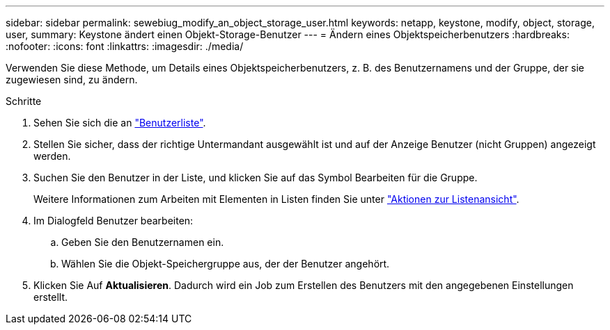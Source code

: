 ---
sidebar: sidebar 
permalink: sewebiug_modify_an_object_storage_user.html 
keywords: netapp, keystone, modify, object, storage, user, 
summary: Keystone ändert einen Objekt-Storage-Benutzer 
---
= Ändern eines Objektspeicherbenutzers
:hardbreaks:
:nofooter: 
:icons: font
:linkattrs: 
:imagesdir: ./media/


[role="lead"]
Verwenden Sie diese Methode, um Details eines Objektspeicherbenutzers, z. B. des Benutzernamens und der Gruppe, der sie zugewiesen sind, zu ändern.

.Schritte
. Sehen Sie sich die an link:sewebiug_view_a_list_of_users.html#view-a-list-of-users["Benutzerliste"].
. Stellen Sie sicher, dass der richtige Untermandant ausgewählt ist und auf der Anzeige Benutzer (nicht Gruppen) angezeigt werden.
. Suchen Sie den Benutzer in der Liste, und klicken Sie auf das Symbol Bearbeiten für die Gruppe.
+
Weitere Informationen zum Arbeiten mit Elementen in Listen finden Sie unter link:sewebiug_netapp_service_engine_web_interface_overview.html#list-view["Aktionen zur Listenansicht"].

. Im Dialogfeld Benutzer bearbeiten:
+
.. Geben Sie den Benutzernamen ein.
.. Wählen Sie die Objekt-Speichergruppe aus, der der Benutzer angehört.


. Klicken Sie Auf *Aktualisieren*. Dadurch wird ein Job zum Erstellen des Benutzers mit den angegebenen Einstellungen erstellt.

